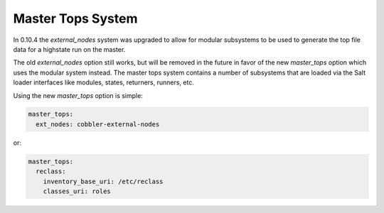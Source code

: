 ==================
Master Tops System
==================

In 0.10.4 the `external_nodes` system was upgraded to allow for modular
subsystems to be used to generate the top file data for a highstate run on
the master.

The old `external_nodes` option still works, but will be removed in the
future in favor of the new `master_tops` option which uses the modular
system instead. The master tops system contains a number of subsystems that
are loaded via the Salt loader interfaces like modules, states, returners,
runners, etc.

Using the new `master_tops` option is simple:

.. code-block:: yaml

    master_tops:
      ext_nodes: cobbler-external-nodes

or:

.. code-block:: yaml

    master_tops:
      reclass:
        inventory_base_uri: /etc/reclass
        classes_uri: roles
